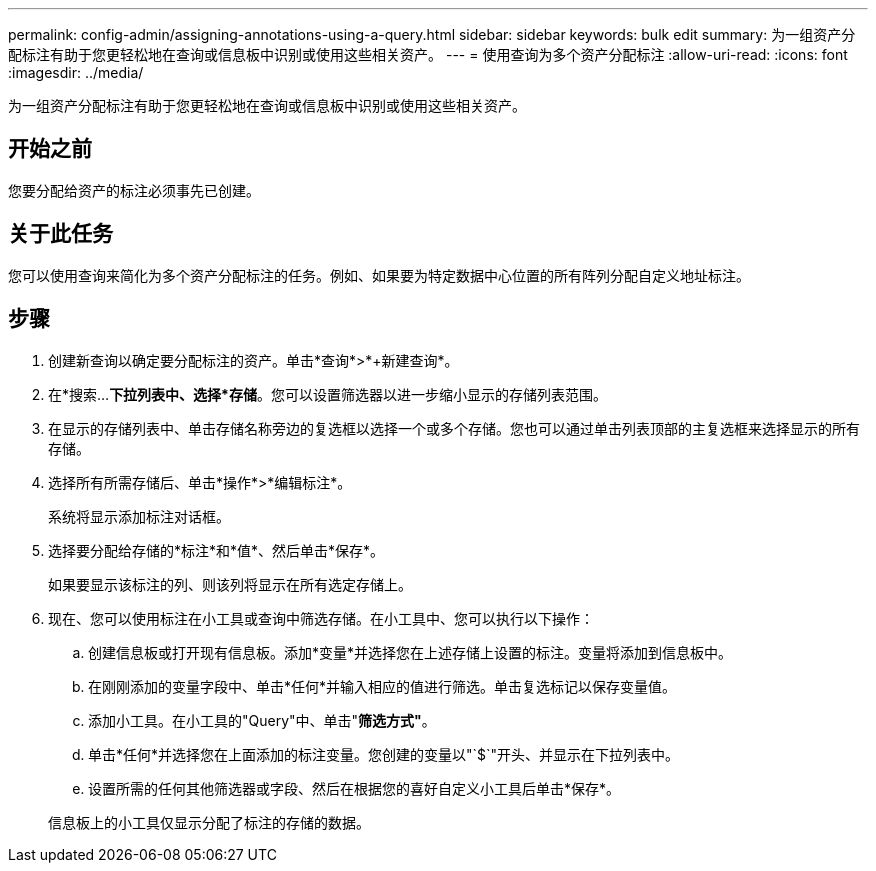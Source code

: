 ---
permalink: config-admin/assigning-annotations-using-a-query.html 
sidebar: sidebar 
keywords: bulk edit 
summary: 为一组资产分配标注有助于您更轻松地在查询或信息板中识别或使用这些相关资产。 
---
= 使用查询为多个资产分配标注
:allow-uri-read: 
:icons: font
:imagesdir: ../media/


[role="lead"]
为一组资产分配标注有助于您更轻松地在查询或信息板中识别或使用这些相关资产。



== 开始之前

您要分配给资产的标注必须事先已创建。



== 关于此任务

您可以使用查询来简化为多个资产分配标注的任务。例如、如果要为特定数据中心位置的所有阵列分配自定义地址标注。



== 步骤

. 创建新查询以确定要分配标注的资产。单击*查询*>*+新建查询*。
. 在*搜索...*下拉列表中、选择*存储*。您可以设置筛选器以进一步缩小显示的存储列表范围。
. 在显示的存储列表中、单击存储名称旁边的复选框以选择一个或多个存储。您也可以通过单击列表顶部的主复选框来选择显示的所有存储。
. 选择所有所需存储后、单击*操作*>*编辑标注*。
+
系统将显示添加标注对话框。

. 选择要分配给存储的*标注*和*值*、然后单击*保存*。
+
如果要显示该标注的列、则该列将显示在所有选定存储上。

. 现在、您可以使用标注在小工具或查询中筛选存储。在小工具中、您可以执行以下操作：
+
.. 创建信息板或打开现有信息板。添加*变量*并选择您在上述存储上设置的标注。变量将添加到信息板中。
.. 在刚刚添加的变量字段中、单击*任何*并输入相应的值进行筛选。单击复选标记以保存变量值。
.. 添加小工具。在小工具的"Query"中、单击"*筛选方式"*。
.. 单击*任何*并选择您在上面添加的标注变量。您创建的变量以"`$`"开头、并显示在下拉列表中。
.. 设置所需的任何其他筛选器或字段、然后在根据您的喜好自定义小工具后单击*保存*。


+
信息板上的小工具仅显示分配了标注的存储的数据。


